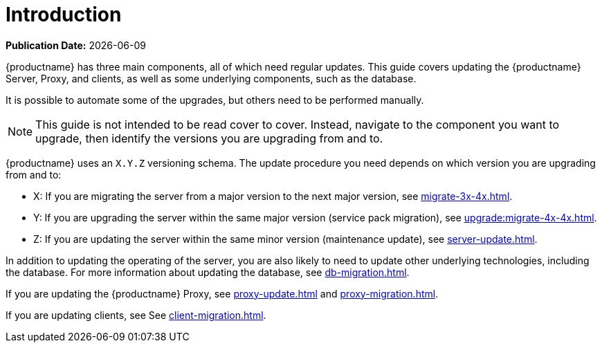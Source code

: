 [[upgrade-overview]]
= Introduction

**Publication Date:** {docdate}

{productname} has three main components, all of which need regular updates.
This guide covers updating the {productname} Server, Proxy, and clients, as well as some underlying components, such as the database.

It is possible to automate some of the upgrades, but others need to be performed manually.

[NOTE]
====
This guide is not intended to be read cover to cover.
Instead, navigate to the component you want to upgrade, then identify the versions you are upgrading from and to.
====


{productname} uses an [literal]``X.Y.Z`` versioning schema.
The update procedure you need depends on which version you are upgrading from and to:

* X: If you are migrating the server from a major version to the next major version, see xref:migrate-3x-4x.adoc[].
* Y: If you are upgrading the server within the same major version (service pack migration), see xref:upgrade:migrate-4x-4x.adoc[].
* Z: If you are updating the server within the same minor version (maintenance update), see xref:server-update.adoc[].


In addition to updating the operating of the server, you are also likely to need to update other underlying technologies, including the database.
For more information about updating the database, see xref:db-migration.adoc[].

If you are updating the {productname} Proxy, see xref:proxy-update.adoc[] and xref:proxy-migration.adoc[].

If you are updating clients, see See xref:client-migration.adoc[].
